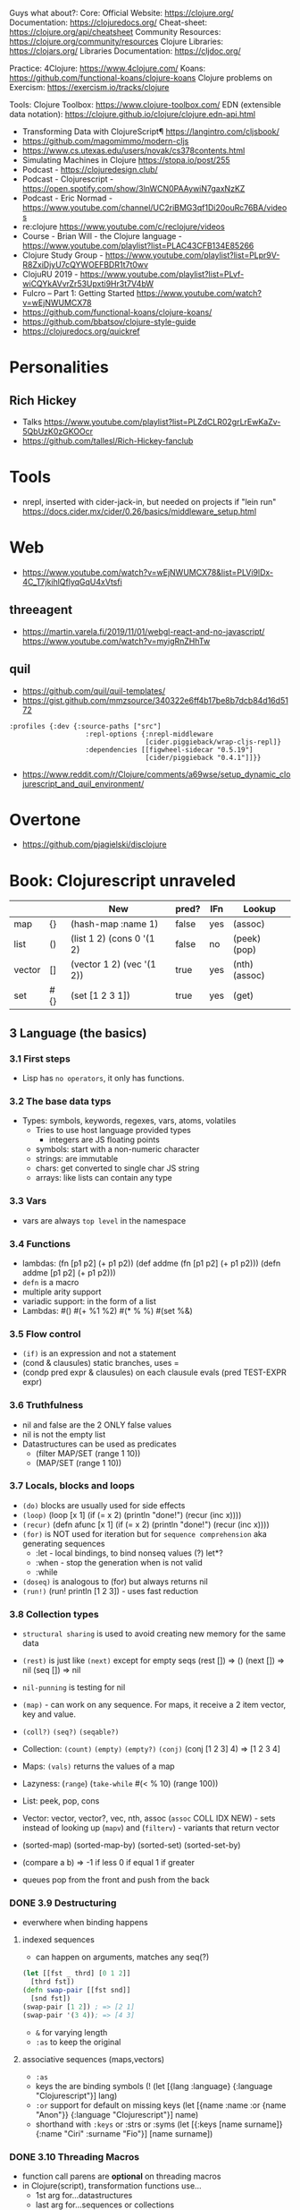 
Guys what about?:
Core:
Official Website: https://clojure.org/
Documentation: https://clojuredocs.org/
Cheat-sheet: https://clojure.org/api/cheatsheet
Community Resources: https://clojure.org/community/resources
Clojure Libraries: https://clojars.org/
Libraries Documentation: https://cljdoc.org/

Practice:
4Clojure: https://www.4clojure.com/
Koans: https://github.com/functional-koans/clojure-koans
Clojure problems on Exercism: https://exercism.io/tracks/clojure

Tools:
Clojure Toolbox: https://www.clojure-toolbox.com/
EDN (extensible data notation): https://clojure.github.io/clojure/clojure.edn-api.html

- Transforming Data with ClojureScript¶ https://langintro.com/cljsbook/
- https://github.com/magomimmo/modern-cljs
- https://www.cs.utexas.edu/users/novak/cs378contents.html
- Simulating Machines in Clojure https://stopa.io/post/255
- Podcast - https://clojuredesign.club/
- Podcast - Clojurescript - https://open.spotify.com/show/3lnWCN0PAAywiN7gaxNzKZ
- Podcast - Eric Normad - https://www.youtube.com/channel/UC2riBMG3qf1Di20ouRc76BA/videos
- re:clojure https://www.youtube.com/c/reclojure/videos
- Course - Brian Will - the Clojure language - https://www.youtube.com/playlist?list=PLAC43CFB134E85266
- Clojure Study Group - https://www.youtube.com/playlist?list=PLpr9V-R8ZxiDjyU7cQYWOEFBDR1t7t0wv
- ClojuRU 2019 - https://www.youtube.com/playlist?list=PLvf-wiCQYkAVvrZr53Upxti9Hr3t7V4bW
- Fulcro – Part 1: Getting Started https://www.youtube.com/watch?v=wEjNWUMCX78
- https://github.com/functional-koans/clojure-koans/
- https://github.com/bbatsov/clojure-style-guide
- https://clojuredocs.org/quickref
* Personalities
** Rich Hickey
- Talks https://www.youtube.com/playlist?list=PLZdCLR02grLrEwKaZv-5QbUzK0zGKOOcr
- https://github.com/tallesl/Rich-Hickey-fanclub
* Tools
- nrepl, inserted with cider-jack-in, but needed on projects if "lein run"
  https://docs.cider.mx/cider/0.26/basics/middleware_setup.html
* Web
- https://www.youtube.com/watch?v=wEjNWUMCX78&list=PLVi9lDx-4C_T7jkihlQflyqGqU4xVtsfi
** threeagent
- https://martin.varela.fi/2019/11/01/webgl-react-and-no-javascript/
  https://www.youtube.com/watch?v=myigRnZHhTw
** quil
- https://github.com/quil/quil-templates/
- https://gist.github.com/mmzsource/340322e6ff4b17be8b7dcb84d16d5172
#+begin_src
:profiles {:dev {:source-paths ["src"]
                   :repl-options {:nrepl-middleware
                                  [cider.piggieback/wrap-cljs-repl]}
                   :dependencies [[figwheel-sidecar "0.5.19"]
                                  [cider/piggieback "0.4.1"]]}}
#+end_src
- https://www.reddit.com/r/Clojure/comments/a69wse/setup_dynamic_clojurescript_and_quil_environment/
* Overtone
- https://github.com/pjagielski/disclojure
* Book: Clojurescript unraveled
|        |     | New                       | pred? | IFn | Lookup        |
|--------+-----+---------------------------+-------+-----+---------------|
| map    | {}  | (hash-map :name 1)        | false | yes | (assoc)       |
| list   | ()  | (list 1 2) (cons 0 '(1 2) | false | no  | (peek) (pop)  |
| vector | []  | (vector 1 2) (vec '(1 2)) | true  | yes | (nth) (assoc) |
| set    | #{} | (set [1 2 3 1])           | true  | yes | (get)         |
** 3 Language (the basics)
*** 3.1 First steps
- Lisp has ~no operators~, it only has functions.
*** 3.2 The base data typs
- Types: symbols, keywords, regexes, vars, atoms, volatiles
  - Tries to use host language provided types
    - integers are JS floating points
  - symbols: start with a non-numeric character
  - strings: are immutable
  - chars: get converted to single char JS string \a \newline
  - arrays: like lists can contain any type
*** 3.3 Vars
- vars are always ~top level~ in the namespace
*** 3.4 Functions
- lambdas: (fn [p1 p2] (+ p1 p2))
           (def addme (fn [p1 p2] (+ p1 p2)))
           (defn addme [p1 p2] (+ p1 p2)))
- ~defn~ is a macro
- multiple arity support
- variadic support: in the form of a list
- Lambdas:
  #()
  #(+ %1 %2)
  #(* % %)
  #(set %&)
*** 3.5 Flow control
- ~(if)~ is an expression and not a statement
- (cond & clausules)
  static branches, uses =
- (condp pred expr & clausules)
  on each clausule evals (pred TEST-EXPR expr)
*** 3.6 Truthfulness
- nil and false are the 2 ONLY false values
- nil is not the empty list
- Datastructures can be used as predicates
  - (filter MAP/SET (range 1 10))
  - (MAP/SET (range 1 10))
*** 3.7 Locals, blocks and loops
- ~(do)~ blocks are usually used for side effects
- ~(loop)~
  (loop [x 1]
    (if (= x 2)
      (println "done!")
      (recur (inc x))))
- ~(recur)~
  (defn afunc
    [x 1]
    (if (= x 2)
      (println "done!")
      (recur (inc x))))
- ~(for)~ is NOT used for iteration but for ~sequence comprehension~
  aka generating sequences
  - :let - local bindings, to bind nonseq values (?) let*?
  - :when - stop the generation when is not valid
  - :while
- ~(doseq)~ is analogous to (for) but always returns nil
- ~(run!)~ (run! println [1 2 3]) -  uses fast reduction
*** 3.8 Collection types
- ~structural sharing~ is used to avoid creating new memory for the same data

- ~(rest)~ is just like ~(next)~ except for empty seqs
 (rest []) => ()
 (next []) => nil
 (seq  []) => nil
- ~nil-punning~ is testing for nil

- ~(map)~ - can work on any sequence.
  For maps, it receive a 2 item vector, key and value.

- ~(coll?)~ ~(seq?)~  ~(seqable?)~
- Collection: ~(count)~ ~(empty)~ ~(empty?)~
              ~(conj)~ (conj [1 2 3] 4) => [1 2 3 4]
- Maps: ~(vals)~ returns the values of a map
- Lazyness: (~range~)
            (~take-while~ #(< % 10) (range 100))
- List: peek, pop, cons
- Vector: vector, vector?, vec, nth, assoc
  (~assoc~ COLL IDX NEW) - sets instead of looking up
  (~mapv~) and (~filterv~) - variants that return vector
- (sorted-map) (sorted-map-by)
  (sorted-set) (sorted-set-by)
- (compare a b) =>
  -1 if less
   0 if equal
   1 if greater
- queues pop from the front and push from the back
*** DONE 3.9 Destructuring
- everwhere when binding happens
**** indexed sequences
- can happen on arguments, matches any seq(?)
#+begin_src clojure
  (let [[fst _ thrd] [0 1 2]]
    [thrd fst])
  (defn swap-pair [[fst snd]]
    [snd fst])
  (swap-pair [1 2]) ; => [2 1]
  (swap-pair '(3 4)); => [4 3]
#+end_src
- ~&~ for varying length
- ~:as~ to keep the original
**** associative sequences (maps,vectors)
- ~:as~
- keys the are binding symbols (!
  (let [{lang :language} {:language "Clojurescript"}]
     lang)
- ~:or~ support for default on missing keys
  (let [{name :name :or {name "Anon"}} {:language "Clojurescript"}]
     name)
- shorthand with ~:keys~ or :strs or :syms
  (let [{:keys [name surname]} {:name "Ciri" :surname "Fio"}]
     [name surname])
*** DONE 3.10 Threading Macros
- function call parens are *optional* on threading macros
- in Clojure(script), transformation functions use...
  - 1st arg for...datastructures
  - last arg for...sequences or collections
- ->      first
  ->>     last
  as->    replace any position marked with $
  some->  they shortcircuit after the first nil
  some->>
  cond->  conditionally threads, optionally thread for each step based on a cond
  cond->>
*** DONE 3.11 Reader Conditionals
- #? and #?@
- .clj vs .cljs vs .cljc AKA conditional, ONLY work on that extension
#+begin_src clojure

;; Standard (#?)
(defn parse-int [v]
  #?(:clj  (Integer/parseInt v)
     :cljs (js/parseInt v)))

;; Splicing (#?@)
(defn make-list
  []
  (list #?@(:clj  [5 6 7 8]
            :cljs [1 2 3 4])))
;; Multiple
#?(:cljs
   (do
     (defn func-a [] :a)
     (defn func-b [] :b)))
#+end_src
*** DONE 3.12 Namespaces
- myapp.core and myapp.main
- myapp/src/myapp/core.cljs
                 /main.cljs
- "cljs.core" is loaded by default
- "cljs.user" is the default ns
#+begin_src clojure
(ns N1 "docstring for the namespace")
(ns N1 (:require N2 N3))
(ns N1 (:require [N2 :as N2ALIAS] [N3 :as N3ALIAS]))
(ns N1 (:require NS2 :refer [FUNC]))
(ns N1 (:refer-clojure :exclude [min]))
#+end_src
*** DONE 3.13 Abstractions and Polymorphism
**** Protocols    - TYPES
- defprotocol, satisfies?, extend-protocol, extend-type
- Consists of a name(I) AND a set of functions.
  Each function with at least 1 argument, the "self" or "this".
  aka "type based dispatching"
- Checks if instance satisfies the protocol
  (satisfies? IFn #{1})
  => true
#+begin_src clojure
(ns myapp.testproto)

(defprotocol IProtocolName
  "A docstring"
  (sample-method [this] "A docstring"))

(extend-type TYPE
  PROTOCOL
  (FUNC-NAME [this] (FUNC-IMPL)))

(extend-protocol PROTOCOL
  TYPE
  (FUNC-NAME [this] (FUNC-IMPL)))
#+end_src
**** Multimethods - DISPATCHER
- defmulti, defmethod
- Like "filtered-functions" in CL library
  You define a dispatcher function (defmulti) and multiple matching functions (defmethod)
#+begin_src clojure
(defmulti say-hello
  "docstring"
  (fn [param] (:locale param))
  :default :en)

(defmethod say-hello :en
  [person]
  (str "Hello " (:name person "Anonymous")))

(defmethod say-hello :es
  [person]
  (str "Hola " (:name person "Anonimo")))
#+end_src
**** Hierarchies  - INHERITANCE
- derive, ancestors, descendants, isa?, make-hierarchy
  :hierarchy
- defmulti, defmethod
  By default multimethods call isa? without passing a local hierarchy
#+begin_src clojure
;; GLOBAL HIERARCHY
;;(derive ::circle ::shape)
;;(derive ::box    ::shape)

;; LOCAL HIERARCHY
(def h (-> (make-hierarchy)
           (derive :box :shape)
           (derive :circle :shape))

(defmulti stringify-shape
  "docstring"
  identity
  :hierarchy #'h)

(defmethod stringify-shape :box
  [_]
  "A box")

(defmethod stringify-shape :shape
  [_]
  "A Shape")

(defmethod stringify-shape :default
  [_]
  "Unexpected object")
#+end_src
*** DONE 3.14 Data types
- reify: create an protocol without a type beforehand
- specify: add a proto to an already existent instance
**** deftype
- deftype, defrecord(preferred), ->NAME, map->NAME
  reify
  specify, specify!
#+begin_src clojure
(deftype User [firstname lastname])
(def person (User. "Triss" "Merigold"))
(.-firstname person) ; => "Triss"
(defn make-user      ; Custom constructor
  [firstname lastname]
  (User. firstname lastname))
#+end_src
**** defrecord
- records implement the *map protocol*
          do NOT implement IFn
          support assoc
          dissoc! returns a dict if it is a mandatory field
#+begin_src clojure
(defrecord User [firstname lastname])
(def person (User. "Yeneffer" "of Vengerberg"))
(:firstname person)    ; => "Yeneffer"
(get person :firstname); => "Yeneffer"
#+end_src
**** Implementing protocols
- protocols, both types and records support inline proto implementations
#+begin_src clojure
(defprotocol IUser
  "docstring"
  (full-name [_] "docstring"))
(defrecord User [firstname lastname]
  IUser
  (full-name [_]
    (str firstname " " lastname)))
#+end_src
*** DONE 3.15 Host interoperability
- "ClojureScript is *not interpreted*; it is always compiled down to JavaScript."
- ~js/~ namespace interacts with platform
- ~#js~ reader macro for literal js declaration
  (def myobj #js {:country "FR"})
  translates to kind of
  var myobj = {country: "FR"};
- ~.-~ prefix for object properties
  e.g.
  (.-PI js/Math)
- ~.~ prefix for methods or properties
  e.g.
  (.sqrt js/Math 2)
  (js/Math.sqrt 2)
   js/Math.PI
- ~clj->js~ and ~js->clj~
  ~into-array~
  make-array, count, aset, aget
*** DONE 3.16 State management
**** Vars
cannot be changed outside their namespace
**** Atoms
- atoms: atom, deref, @, swap!, reset!
#+begin_src clojure
(def ciri (atom {:name "Cirilla"
                 :lastname "Fiona"
                 :age 20}))
(deref ciri) ; GET value
@ciri        ; GET value
(swap! ciri update :age inc) ; UPDATE age
(reset! ciri {:name "Cirilla", ; SET ciri
              :lastname "Fiona",
              :age 22})
#+end_src
**** Observers
- observers: for atoms, triggered when swap! or reset! are used
#+begin_src clojure
(def a (atom))
(add-watch a :logger
  (fn [key the-atom old-value new-value]
    (println "Key: " key "Old:" old-value "New:" new-value)))
(remove-watch a :logger)
#+end_src
**** Volatiles
- like atoms, without valiators or observers
- volatile!, volatile?, deref, vswap!, vreset!
** 4 Tooling & Compiler
*** 4.1 Build
| Target  | Print                       | Entrypoint                 |   |   |
|---------+-----------------------------+----------------------------+---+---|
| Node    | (nodejs/enable-util-print!) | (set! *main-cli-fn* -main) |   |   |
| Browser | (enable-console-print!)     | NO                         |   |   |
- Compiler tooling: leiningen, cljsbuild, boot
- ~execution environment~, where JavaScript code can executed.
  - Web Browser (firefox, chrome, etc...)
  - nodejs (needs an entry point)
  - rhino (jdk6+)
  - nashorn (jdk8+)
  - qtquick (qt)
- Basic project structure:
  * deps.edn: define the version of clojure/script
  * build.clj: define input and output dir, target environment, entrypoint
  * src/myapp/core.cljs
- Build:
  > clojure build.clj
  > node main.js
- cljs.build.api/build
  cljs.build.api/watch
- Build options:
  ~:source-map~ connects the source to the generated javascript, for errors
  ~:optimizations~ closure opts are none, whitespace, simple, advanced
- Compilation process:
  - Reader phase, static analysis?
  - Clojuscript compiler emits javascript code
  - Closure Compiler takes the JS code and does some optimizations
- *clj* uses rlwrap unlike *clojure* cli command
- Optimizations levels: none, whitespace, simple, advanced
*** 4.2 REPL
| Env     | deps | DOM | Completion |   |
|---------+------+-----+------------+---|
| nashorn |      |     |            |   |
| nodejs  |      | NO  |            |   |
| browser |      |     |            |   |
| rebel   | YES  |     | YES        |   |
- browser: needs a browser to run the js code connect back to the CLI repl.
- rebel: works over node
*** 4.3 Google Closure
- Using a module of the Closure library
#+begin_src clojure
(ns yourapp.core
  (:require [goog.dom :as dom]))

(def element (dom/getElement "body"))
#+end_src
- Using modules that behave like a class or object
#+begin_src clojure
(ns yourapp.core
  (:import goog.History))

(def instance (History.))
#+end_src
- :require are used for user defined types (classes)
- As a Javascript library, cross-browser functions for DOM
*** 4.3 Dependency managment
- src/ : Can contain clojurescript ns OR javascript goog closure compatible modules
- :externs (?)
**** Clojure Libraries https://clojars.org/
  - Add into dep.edn
  - (require)
**** Javascript Libraries https://cljsjs.github.io/
  - Add into dep.edn
  - (require) but not alias
    - call it from the js namespace (js/call-it)
  - (require) and alias
    - call just with the alias
**** figwheel
  - add into dep.edn
  - add into tools.clj
  - It does:
    - return a repl with completion
    - starts a ring server on :output-dir
    - with code reloading
**** Unit Testing
- Advantage: ClojureScript tends to use plain data instead of complex objects
- In namespace *cljs.test*, also *test.check*
- main.cljs
- :target :nodejs
- Separate b/build
  - Added b/inputs "src" "test"
  - Different :main, :output-to/dir
- Separate b/watch
- Async Testing???
** 5 Language (advanced topics)
*** 5.1 Transducers
- map,filter,mapcat can be written as reduce funtions
- when you have several transformations (map, filter, mapcat) you can:
  - ~comp~ the ~partial~ of each: but each step will generate intermediate results that will be dropped
  - ~comp~ the 1 arg of each: they return the transducer version of it
**** Transients
- map,vectors and sets have a transient counterpart
*** 5.5 CSP (with core.async)
**** Channels
- chan, put!, take!, close!
- if we close a channel with pending takes, it returns nil
- channels ~limit~ of 1024 take/put pending per channel
- ~buffers~ extend it by adding a queue
* Book: Reactive with ClojureScript Recipies
** 2 - ClojureScript
*** Elements
|               | Javascript              | Clojure                       |
|---------------+-------------------------+-------------------------------|
| new*          | document.createElement  |                               |
|               | document.createTextNode |                               |
|               | node.cloneNode          |                               |
|---------------+-------------------------+-------------------------------|
| remove        |                         | (.removeChild parent child)   |
|---------------+-------------------------+-------------------------------|
| attach        | node.appendChild        |                               |
|               | node.insertBefore       |                               |
|               | node.replaceChild       |                               |
|---------------+-------------------------+-------------------------------|
| get           | getElementById          | (.getElementById js/document) |
|               | getElementsByTagName    |                               |
|               | getElementsByClassName  |                               |
|---------------+-------------------------+-------------------------------|
| get attribute |                         | (aget) (.-)                   |
| set attribute |                         | (aset)                        |
- new nodes still need to get attached to the DOM tree on a separate step
- *innerHTML* is a property on all nodes that take a string of the childrens
*** Events
- Input events: blur, change, focus, submit reset, keypress
- Mouse events: click, dbclick, mousedown, mousemove, mouseover
- (.addEventListener element eventtype function boolean)
*** Window Object
- "Link" between the DOM and JS.
  - Each tab, each frame has a Window Object
  - alert, confirm, prompt, setTimeout, setInterval uses it
  - access it with *js/window*
- (.addEventListener
   (.getElementById js/document "neko.gif")
   "mouseover"
   #(.alert js/window "mouse detected")
   false)
* Book: Etudes for Clojurescript
*** 1
- (in 'formulas.core)
- (require 'formulas.core :reload)
- (.pow js/Math NUMBER POWER)
  (js/Math.pow NUMBER POWER)
* Book: Web development with Clojure - 2nd Edition
*** 1
- in (defproject) we can set the *entry point* with :main, :main myapp.core/foo, unset by default
  you can it with:
  > lein run
- add/use luminus template for a quick webapp template
  > lein new luminus guestbook +h2
- hardcode a version by adding in ~/.lein/profiles.clj
  {:user {:plugins [[luminus/lein-template "2.9.9.2"]]}}

